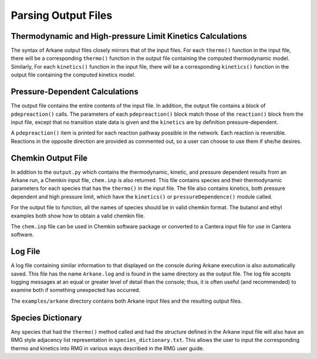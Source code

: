 ********************
Parsing Output Files
********************

Thermodynamic and High-pressure Limit Kinetics Calculations
===========================================================

The syntax of Arkane output files closely mirrors that of the input files.
For each ``thermo()`` function in the input file, there will be a corresponding
``thermo()`` function in the output file containing the computed thermodynamic
model. Similarly, For each ``kinetics()`` function in the input file, there will 
be a corresponding ``kinetics()`` function in the output file containing the
computed kinetics model.


Pressure-Dependent Calculations
===============================
The output file contains the entire contents of the input file. In
addition, the output file contains a block of ``pdepreaction()`` calls. The 
parameters of each ``pdepreaction()`` block match those of the ``reaction()`` 
block from the input file, except that no transition state data is given and 
the ``kinetics`` are by definition pressure-dependent.

A ``pdepreaction()`` item is printed for each reaction pathway possible in the
network. Each reaction is reversible. Reactions in the opposite direction are
provided as commented out, so a user can choose to use them if she/he desires.


Chemkin Output File
===================

In addition to the ``output.py`` which contains the thermodynamic,
kinetic, and pressure dependent results from an Arkane run, a Chemkin
input file, ``chem.inp`` is also returned. This file contains species and their 
thermodynamic parameters for each species that has the ``thermo()`` in the 
input file. The file also contains kinetics, both pressure dependent and high 
pressure limit, which have the ``kinetics()`` or ``pressureDependence()`` module 
called.

For the output file to function, all the names of species should be in valid
chemkin format. The butanol and ethyl examples both show how to obtain a valid 
chemkin file.

The ``chem.inp`` file can be used in Chemkin software package or converted to 
a Cantera input file for use in Cantera software.


Log File
========

A log file containing similar information to that displayed on the console
during Arkane execution is also automatically saved. This file has the name
``Arkane.log`` and is found in the same directory as the output file. The
log file accepts logging messages at an equal or greater level of detail than
the console; thus, it is often useful (and recommended) to examine both if
something unexpected has occurred.

The ``examples/arkane`` directory contains both Arkane input files and the resulting
output files.

Species Dictionary
==================

Any species that had the ``thermo()`` method called and had the structure defined in the Arkane
input file will also have an RMG style adjacency list representation in ``species_dictionary.txt``.
This allows the user to input the corresponding thermo and kinetics into RMG in various ways
described in the RMG user guide.